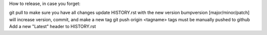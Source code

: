 How to release, in case you forget:

git pull to make sure you have all changes
update HISTORY.rst with the new version
bumpversion [major/minor/patch] will increase version, commit, and make a new tag
git push origin <tagname> tags must be manually pushed to github
Add a new "Latest" header to HISTORY.rst

